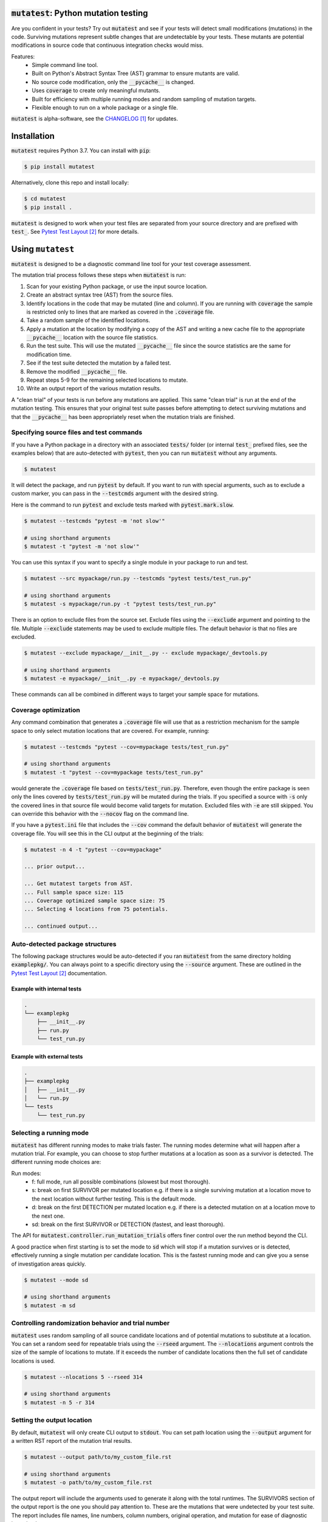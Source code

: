 :code:`mutatest`: Python mutation testing
==========================================


.. image:: https://img.shields.io/badge/Python_version-3.7-green.svg
    :target: https://www.python.org/
.. image:: https://travis-ci.org/EvanKepner/mutatest.svg?branch=master
    :target: https://travis-ci.org/EvanKepner/mutatest
.. image:: https://codecov.io/gh/EvanKepner/mutatest/branch/master/graph/badge.svg
  :target: https://codecov.io/gh/EvanKepner/mutatest
.. image:: https://img.shields.io/badge/code%20style-black-000000.svg
    :target: https://github.com/ambv/black
.. image:: https://pepy.tech/badge/mutatest
    :target: https://pepy.tech/project/mutatest



Are you confident in your tests? Try out :code:`mutatest` and see if your tests will detect small
modifications (mutations) in the code. Surviving mutations represent subtle changes that are
undetectable by your tests. These mutants are potential modifications in source code that continuous
integration checks would miss.

Features:
    - Simple command line tool.
    - Built on Python's Abstract Syntax Tree (AST) grammar to ensure mutants are valid.
    - No source code modification, only the :code:`__pycache__` is changed.
    - Uses :code:`coverage` to create only meaningful mutants.
    - Built for efficiency with multiple running modes and random sampling of mutation targets.
    - Flexible enough to run on a whole package or a single file.


:code:`mutatest` is alpha-software, see the `CHANGELOG`_ for updates.

Installation
============

:code:`mutatest` requires Python 3.7. You can install with :code:`pip`:

.. code-block:: bash

    $ pip install mutatest


Alternatively, clone this repo and install locally:


.. code-block:: bash

    $ cd mutatest
    $ pip install .


:code:`mutatest` is designed to work when your test files are separated from your source directory
and are prefixed with :code:`test_`. See `Pytest Test Layout`_ for more details.


Using ``mutatest``
==================

:code:`mutatest` is designed to be a diagnostic command line tool for your test coverage assessment.

The mutation trial process follows these steps when :code:`mutatest` is run:

1. Scan for your existing Python package, or use the input source location.
2. Create an abstract syntax tree (AST) from the source files.
3. Identify locations in the code that may be mutated (line and column). If you are running with
   :code:`coverage` the sample is restricted only to lines that are marked as covered in the
   :code:`.coverage` file.
4. Take a random sample of the identified locations.
5. Apply a mutation at the location by modifying a copy of the AST and writing a new cache file
   to the appropriate :code:`__pycache__` location with the source file statistics.
6. Run the test suite. This will use the mutated :code:`__pycache__` file since the source statistics
   are the same for modification time.
7. See if the test suite detected the mutation by a failed test.
8. Remove the modified :code:`__pycache__` file.
9. Repeat steps 5-9 for the remaining selected locations to mutate.
10. Write an output report of the various mutation results.

A "clean trial" of your tests is run before any mutations are applied. This same "clean trial" is
run at the end of the mutation testing. This ensures that your original test suite passes before
attempting to detect surviving mutations and that the :code:`__pycache__` has been appropriately
reset when the mutation trials are finished.


Specifying source files and test commands
-----------------------------------------

If you have a Python package in a directory with an associated :code:`tests/` folder
(or internal :code:`test_` prefixed files, see the examples below) that are auto-detected
with :code:`pytest`, then you can run :code:`mutatest` without any arguments.


.. code-block:: bash

    $ mutatest

It will detect the package, and run :code:`pytest` by default. If you want to run with special
arguments, such as to exclude a custom marker, you can pass in the :code:`--testcmds` argument
with the desired string.

Here is the command to run :code:`pytest` and exclude tests marked with :code:`pytest.mark.slow`.

.. code-block:: bash

    $ mutatest --testcmds "pytest -m 'not slow'"

    # using shorthand arguments
    $ mutatest -t "pytest -m 'not slow'"

You can use this syntax if you want to specify a single module in your package to run and test.

.. code-block:: bash

    $ mutatest --src mypackage/run.py --testcmds "pytest tests/test_run.py"

    # using shorthand arguments
    $ mutatest -s mypackage/run.py -t "pytest tests/test_run.py"


There is an option to exclude files from the source set.
Exclude files using the :code:`--exclude` argument and pointing to the file.
Multiple :code:`--exclude` statements may be used to exclude multiple files. The default behavior
is that no files are excluded.

.. code-block:: bash

    $ mutatest --exclude mypackage/__init__.py -- exclude mypackage/_devtools.py

    # using shorthand arguments
    $ mutatest -e mypackage/__init__.py -e mypackage/_devtools.py


These commands can all be combined in different ways to target your sample space for mutations.


Coverage optimization
---------------------

Any command combination that generates a :code:`.coverage` file will use that as a restriction
mechanism for the sample space to only select mutation locations that are covered. For example,
running:

.. code-block:: bash

    $ mutatest --testcmds "pytest --cov=mypackage tests/test_run.py"

    # using shorthand arguments
    $ mutatest -t "pytest --cov=mypackage tests/test_run.py"


would generate the :code:`.coverage` file based on :code:`tests/test_run.py`. Therefore, even though
the entire package is seen only the lines covered by :code:`tests/test_run.py` will be mutated
during the trials.
If you specified a source with :code:`-s` only the covered lines in that source file would become
valid targets for mutation. Excluded files with :code:`-e` are still skipped.
You can override this behavior with the :code:`--nocov` flag on the command line.

If you have a :code:`pytest.ini` file that includes the :code:`--cov` command the default behavior
of :code:`mutatest` will generate the coverage file. You will see this in the CLI output at the
beginning of the trials:

.. code-block:: bash

    $ mutatest -n 4 -t "pytest --cov=mypackage"

    ... prior output...

    ... Get mutatest targets from AST.
    ... Full sample space size: 115
    ... Coverage optimized sample space size: 75
    ... Selecting 4 locations from 75 potentials.

    ... continued output...


Auto-detected package structures
--------------------------------

The following package structures would be auto-detected if you ran :code:`mutatest` from the
same directory holding :code:`examplepkg/`. You can always point to a specific directory using
the :code:`--source` argument. These are outlined in the `Pytest Test Layout`_ documentation.


Example with internal tests
~~~~~~~~~~~~~~~~~~~~~~~~~~~

.. code-block:: bash

    .
    └── examplepkg
        ├── __init__.py
        ├── run.py
        └── test_run.py


Example with external tests
~~~~~~~~~~~~~~~~~~~~~~~~~~~

.. code-block:: bash

    .
    ├── examplepkg
    │   ├── __init__.py
    │   └── run.py
    └── tests
        └── test_run.py



Selecting a running mode
------------------------

:code:`mutatest` has different running modes to make trials faster. The running modes determine
what will happen after a mutation trial. For example, you can choose to stop further mutations at a
location as soon as a survivor is detected. The different running mode choices are:

Run modes:
    - f: full mode, run all possible combinations (slowest but most thorough).
    - s: break on first SURVIVOR per mutated location e.g. if there is a single surviving mutation
      at a location move to the next location without further testing.
      This is the default mode.
    - d: break on the first DETECTION per mutated location e.g. if there is a detected mutation on
      at a location move to the next one.
    - sd: break on the first SURVIVOR or DETECTION (fastest, and least thorough).

The API for :code:`mutatest.controller.run_mutation_trials` offers finer control over the run
method beyond the CLI.

A good practice when first starting is to set the mode to :code:`sd` which will stop if a mutation
survives or is detected, effectively running a single mutation per candidate location. This is the
fastest running mode and can give you a sense of investigation areas quickly.

.. code-block::

    $ mutatest --mode sd

    # using shorthand arguments
    $ mutatest -m sd

Controlling randomization behavior and trial number
---------------------------------------------------

:code:`mutatest` uses random sampling of all source candidate locations and of potential mutations
to substitute at a location. You can set a random seed for repeatable trials using the
:code:`--rseed` argument. The :code:`--nlocations` argument controls the size of the sample
of locations to mutate. If it exceeds the number of candidate locations then the full set of
candidate locations is used.

.. code-block::

    $ mutatest --nlocations 5 --rseed 314

    # using shorthand arguments
    $ mutatest -n 5 -r 314


Setting the output location
---------------------------

By default, :code:`mutatest` will only create CLI output to :code:`stdout`.
You can set path location using the :code:`--output` argument for a written RST report of the
mutation trial results.

.. code-block::

    $ mutatest --output path/to/my_custom_file.rst

    # using shorthand arguments
    $ mutatest -o path/to/my_custom_file.rst


The output report will include the arguments used to generate it along with the total runtimes.
The SURVIVORS section of the output report is the one you should pay attention to. These are the
mutations that were undetected by your test suite. The report includes file names, line numbers,
column numbers, original operation, and mutation for ease of diagnostic investigation.


Putting it all together
-----------------------

If you want to run 5 trials, in fast :code:`sd` mode, with a random seed of 345 and an output
file name of :code:`mutation_345.rst`, you would do the following if your directory structure
has a Python package folder and tests that are auto-discoverable and run by :code:`pytest`.

.. code-block:: bash

    $ mutatest -n 5 -m sd -r 345 -o mutation_345.rst


With :code:`coverage` optimization if your :code:`pytest.ini` file does not already specify it:

.. code-block:: bash

    $ mutatest -n 5 -m sd -r 345 -o mutation_345.rst -t "pytest --cov=mypackage"


Getting help
------------

Run :code:`mutatest --help` to see command line arguments and supported operations:

.. code-block:: bash

    $ mutatest --help

    usage: Mutatest [-h] [-e STR_LIST] [-m {f,s,d,sd}] [-n INT] [-o PATH] [-r INT]
                    [-s PATH] [-t STR_CMDS] [--debug]

    Python mutation testing. Mutatest will manipulate local __pycache__ files.

    optional arguments:
      -h, --help            show this help message and exit
      -e PATH, --exclude PATH
                            Path to .py file to exclude, multiple -e entries supported. (default: None)
      -m {f,s,d,sd}, --mode {f,s,d,sd}
                            Running modes, see the choice option descriptions below. (default: s)
      -n INT, --nlocations INT
                            Number of locations in code to randomly select for mutation from possible targets. (default: 10)
      -o PATH, --output PATH
                            Output file location for results. (default: mutation_report.rst)
      -r INT, --rseed INT   Random seed to use for sample selection.
      -s PATH, --src PATH   Source code (file or directory) for mutation testing. (default: auto-detection attempt).
      -t STR_CMDS, --testcmds STR_CMDS
                            Test command string to execute. (default: 'pytest')
      --debug               Turn on DEBUG level logging output.
      --nocov               Ignore coverage files for optimization.

Mutations
=========

:code:`mutatest` is early in development and supports the following mutation operations based
on the `Python AST grammar`_:

Supported operations:
    - :code:`AugAssign` mutations e.g. :code:`+= -= *= /=`.
    - :code:`BinOp` mutations e.g. :code:`+ - / *`.
    - :code:`BinOp Bitwise Comparison` mutations e.g. :code:`x&y x|y x^y`.
    - :code:`BinOp Bitwise Shift` mutations e.g. :code:`<< >>`.
    - :code:`BoolOp` mutations e.g. :code:`and or`.
    - :code:`Compare` mutations e.g. :code:`== >= < <= !=`.
    - :code:`Compare In` mutations e.g. :code:`in, not in`.
    - :code:`Compare Is` mutations e.g. :code:`is, is not`.
    - :code:`Index` mutations e.g. :code:`i[0]` becomes :code:`i[1]` and :code:`i[-1]`.
    - :code:`NameConstant` mutations e.g. :code:`True`, :code:`False`, and :code:`None`.
    - :code:`Slice` mutations e.g. changing :code:`x[:2]` to :code:`x[2:]`

These are the current operations that are mutated as compatible sets.


AugAssign
---------

Augmented assignment e.g. :code:`+= -= /= *=`.

Members:
    - :code:`AugAssign_Add`
    - :code:`AugAssign_Div`
    - :code:`AugAssign_Mult`
    - :code:`AugAssign_Sub`


Example:

.. code-block:: python

    # source code
    x += y

    # mutations
    x -= y  # AugAssign_Sub
    x *= y  # AugAssign_Mult
    x /= y  # AugAssign_Div


BinOp
-----

Binary operations e.g. add, subtract, divide, etc.

Members:
    - :code:`ast.Add`
    - :code:`ast.Div`
    - :code:`ast.FloorDiv`
    - :code:`ast.Mod`
    - :code:`ast.Mult`
    - :code:`ast.Pow`
    - :code:`ast.Sub`


Example:

.. code-block:: python

    # source code
    x = a + b

    # mutations
    x = a / b  # ast.Div
    x = a - b  # ast.Sub


BinOp Bit Comparison
--------------------

Bitwise comparison operations e.g. :code:`x & y, x | y, x ^ y`.

Members:
    - :code:`ast.BitAnd`
    - :code:`ast.BitOr`
    - :code:`ast.BitXor`


Example:

.. code-block:: python

    # source code
    x = a & y

    # mutations
    x = a | y  # ast.BitOr
    x = a ^ y  # ast.BitXor


BinOp Bit Shifts
----------------

Bitwise shift operations e.g. :code:`<< >>`.

Members:
    - :code:`ast.LShift`
    - :code:`ast.RShift`

Example:

.. code-block:: python

    # source code
    x >> y

    # mutation
    x << y

BoolOp
------

Boolean operations e.g. :code:`and or`.

Members:
    - :code:`ast.And`
    - :code:`ast.Or`


Example:

.. code-block:: python

    # source code
    if x and y:

    # mutation
    if x or y:


Compare
-------

Comparison operations e.g. :code:`== >= <= > <`.

Members:
    - :code:`ast.Eq`
    - :code:`ast.Gt`
    - :code:`ast.GtE`
    - :code:`ast.Lt`
    - :code:`ast.LtE`
    - :code:`ast.NotEq`

Example:

.. code-block:: python

    # source code
    x >= y

    # mutations
    x < y  # ast.Lt
    x > y  # ast.Gt
    x != y  # ast.NotEq


Compare In
----------

Compare membership e.g. :code:`in, not in`.

Members:
    - :code:`ast.In`
    - :code:`ast.NotIn`


Example:

.. code-block:: python

    # source code
    x in [1, 2, 3, 4]

    # mutation
    x not in [1, 2, 3, 4]


Compare Is
----------

Comapre identity e.g. :code:`is, is not`.

Members:
    - :code:`ast.Is`
    - :code:`ast.IsNot`

Example:

.. code-block:: python

    # source code
    x is None

    # mutation
    x is not None


Index
-----

Index values for iterables e.g. :code:`i[-1], i[0], i[0][1]`. It is worth noting that this is a
unique mutation form in that any index value that is positive will be marked as :code:`Index_NumPos`
and the same relative behavior will happen for negative index values to :code:`Index_NumNeg`. During
the mutation process there are three possible outcomes: the index is set to 0, -1 or 1.
The alternate values are chosen as potential mutations e.g. if the original operation is classified
as :code:`Index_NumPos` such as :code:`x[10]` then valid mutations are to :code:`x[0]` or
:code:`x[-1]`.

Members:
    - :code:`Index_NumNeg`
    - :code:`Index_NumPos`
    - :code:`Index_NumZero`


Example:

.. code-block:: python

    # source code
    x = [a[10], a[-4], a[0]]

    # mutations
    x = [a[-1], a[-4], a[0]]  # a[10] mutated to Index_NumNeg
    x = [a[10], a[0], a[0]]  # a[-4] mutated to Index_NumZero
    x = [a[10], a[1], a[0]]  # a[-4] mutated to Index_NumPos
    x = [a[10], a[-4], a[1]]  # a[0] mutated to Index_NumPos


NameConstant
------------

Named constant mutations e.g. :code:`True, False, None`.

Members:
    - :code:`False`
    - :code:`None`
    - :code:`True`


Example:

.. code-block:: python

    # source code
    x = True

    # mutations
    x = False
    X = None


Slices
------

Slice mutations to swap lower/upper values, or change range e.g. :code:`x[2:] to x[:2]`
or :code:`x[1:5] to x[1:4]`. This is a unique mutation. If the upper or lower bound is set to
:code:`None` then the bound values are swapped. This is represented by the operations of
:code:`Slice_UnboundedUpper` for swap None to the "upper" value  from "lower".

The "ToZero" operations
change the list by moving the upper bound by one unit towards zero from the absolute value and
then applying the original sign e.g. :code:`x[0:2]` would become :code:`x[0:1]`, and
:code:`x[-4:-1]` would become :code:`x[-4:0]`. In the positive case, which is assumed to be the
more common pattern, this results in shrinking the index slice by 1. Note that these "ToZero"
operations appear self-referential in the report output. This is because an operation identified
as a :code:`Slice_UPosToZero` remains as a :code:`Slice_UPosToZero` but with updated values.


Members:
    - :code:`Slice_Unbounded`
    - :code:`Slice_UnboundedLower`
    - :code:`Slice_UnboundedUpper`
    - :code:`Slice_UNegToZero`
    - :code:`Slice_UPosToZero`


Example:

.. code-block:: python

    # source code
    w = a[:2]
    x = a[4:]
    y = a[1:5]
    z = a[-5:-1]

    # mutation
    w = a[2:]  # Slice_UnboundedUpper, upper is now unbounded and lower has a value
    x = a[4:]
    y = a[1:5]
    z = a[-5:-1]

    # mutation
    w = a[:2]
    x = a[:4]  # Slice_UnboundedLower, lower is now unbounded and upper has a value
    y = a[1:5]
    z = a[-5:-1]

    # mutation
    w = a[:2]
    x = a[:]  # Slice_Unbounded, both upper and lower are unbounded
    y = a[1:5]
    z = a[-5:-1]


    # mutation
    w = a[:2]
    x = a[4:]
    y = a[1:4]  # Slice_UPosToZero, upper bound moves towards zero bound by 1 when positive
    z = a[-5:-1]

    # mutation
    w = a[:2]
    x = a[4:]
    y = a[1:5]
    z = a[-5:0]  # Slice_UNegToZero, upper bound moves by 1 from absolute value when negative


Known limitations
-----------------

Since :code:`mutatest` operates on the local :code:`__pycache__` it is a serial execution process.
This means it will take as long as running your test suite in series for the
number of operations. It's designed as a diagnostic tool, and you should try to find the combination
of test commands, source specifiers, and exclusions that generate meaningful diagnostics.
For example, if you have 600 tests, running :code:`mutatest` over the entire test suite may take
some time. A better strategy would be:

1. Select a subset of your tests and run :code:`pytest` with :code:`coverage` to see the
   covered percentage per source file.
2. Run :code:`mutatest` with the same :code:`pytest` command passed in with :code:`-t` and generating
   a coverage file. Use :code:`-s` to pick the source file of interest to restrict the sample space,
   or use :code:`-e` to exclude files if you want to target multiple files.


If you kill the :code:`mutatest` process before the trials complete you may end up
with partially mutated :code:`__pycache__` files. If this happens the best fix is to remove the
:code:`__pycache__` directories and let them rebuild automatically the next time your package is
imported (for instance, by re-running your test suite).

The mutation status is based on the return code of the test suite e.g. 0 for success, 1 for failure.
:code:`mutatest` can theoretically be run with any test suite that you pass with the
:code:`--testcmds` argument; however, only :code:`pytest` has been tested to date. The
:code:`mutatest.maker.MutantTrialResult` namedtuple contains the definitions for translating
return codes into mutation trial statuses.


.. target-notes::
.. _CHANGELOG: https://github.com/EvanKepner/mutatest/blob/master/CHANGELOG.rst
.. _Pytest Test Layout: https://docs.pytest.org/en/latest/goodpractices.html#choosing-a-test-layout-import-rules
.. _Python AST grammar: https://docs.python.org/3/library/ast.html#abstract-grammar
